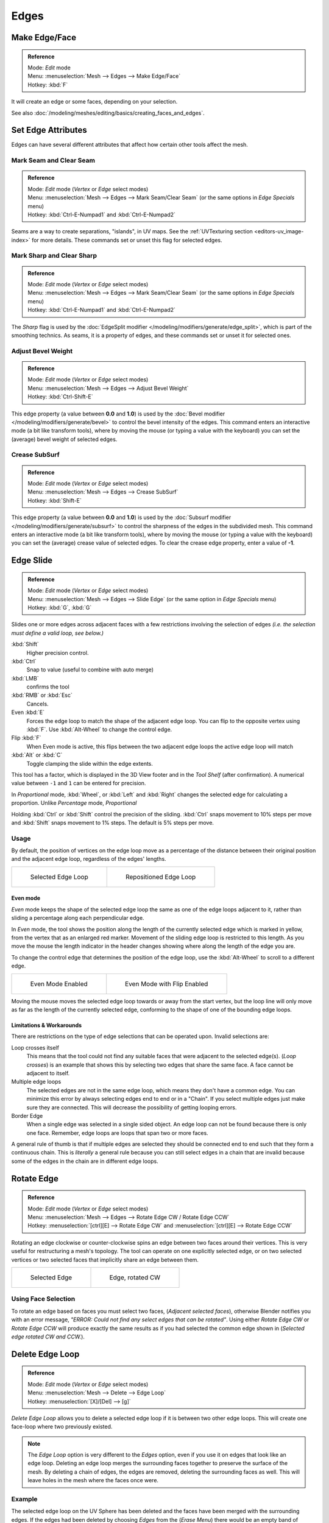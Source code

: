 
..    TODO/Review: {{review|}} .

*****
Edges
*****

Make Edge/Face
==============

.. admonition:: Reference
   :class: refbox

   | Mode:     *Edit* mode
   | Menu:     :menuselection:`Mesh --> Edges --> Make Edge/Face`
   | Hotkey:   :kbd:`F`


It will create an edge or some faces, depending on your selection.

See also :doc:`/modeling/meshes/editing/basics/creating_faces_and_edges`.


Set Edge Attributes
===================

Edges can have several different attributes that affect how certain other tools affect the
mesh.


Mark Seam and Clear Seam
------------------------

.. admonition:: Reference
   :class: refbox

   | Mode:     *Edit* mode (*Vertex* or *Edge* select modes)
   | Menu:     :menuselection:`Mesh --> Edges --> Mark Seam/Clear Seam` (or the same options in *Edge Specials* menu)
   | Hotkey:   :kbd:`Ctrl-E-Numpad1` and :kbd:`Ctrl-E-Numpad2`


Seams are a way to create separations, "islands", in UV maps.
See the :ref:`UVTexturing section <editors-uv_image-index>` for more details.
These commands set or unset this flag for selected edges.


Mark Sharp and Clear Sharp
--------------------------

.. admonition:: Reference
   :class: refbox

   | Mode:     *Edit* mode (*Vertex* or *Edge* select modes)
   | Menu:     :menuselection:`Mesh --> Edges --> Mark Seam/Clear Seam` (or the same options in *Edge Specials* menu)
   | Hotkey:   :kbd:`Ctrl-E-Numpad1` and :kbd:`Ctrl-E-Numpad2`


The *Sharp* flag is used by the :doc:`EdgeSplit modifier </modeling/modifiers/generate/edge_split>`,
which is part of the smoothing technics.
As seams, it is a property of edges, and these commands set or unset it for selected ones.


Adjust Bevel Weight
-------------------

.. admonition:: Reference
   :class: refbox

   | Mode:     *Edit* mode (*Vertex* or *Edge* select modes)
   | Menu:     :menuselection:`Mesh --> Edges --> Adjust Bevel Weight`
   | Hotkey:   :kbd:`Ctrl-Shift-E`


This edge property (a value between **0.0** and **1.0**)
is used by the :doc:`Bevel modifier </modeling/modifiers/generate/bevel>` to control the bevel intensity of the edges.
This command enters an interactive mode (a bit like transform tools),
where by moving the mouse (or typing a value with the keyboard)
you can set the (average) bevel weight of selected edges.


Crease SubSurf
--------------

.. admonition:: Reference
   :class: refbox

   | Mode:     *Edit* mode (*Vertex* or *Edge* select modes)
   | Menu:     :menuselection:`Mesh --> Edges --> Crease SubSurf`
   | Hotkey:   :kbd:`Shift-E`


This edge property (a value between **0.0** and **1.0**) is used by the
:doc:`Subsurf modifier </modeling/modifiers/generate/subsurf>`
to control the sharpness of the edges in the subdivided mesh.
This command enters an interactive mode (a bit like transform tools),
where by moving the mouse (or typing a value with the keyboard) you can set the (average)
crease value of selected edges.
To clear the crease edge property, enter a value of **-1**.

.. _modeling-meshes-editing-edge_slide:

Edge Slide
==========

.. admonition:: Reference
   :class: refbox

   | Mode:     *Edit* mode (*Vertex* or *Edge* select modes)
   | Menu:     :menuselection:`Mesh --> Edges --> Slide Edge` (or the same option in *Edge Specials* menu)
   | Hotkey:   :kbd:`G`, :kbd:`G`


Slides one or more edges across adjacent faces with a few restrictions involving the selection
of edges *(i.e. the selection must define a valid loop, see below.)*

:kbd:`Shift`
   Higher precision control.
:kbd:`Ctrl`
   Snap to value (useful to combine with auto merge)
:kbd:`LMB`
   confirms the tool
:kbd:`RMB` or :kbd:`Esc`
   Cancels.


Even :kbd:`E`
   Forces the edge loop to match the shape of the adjacent edge loop.
   You can flip to the opposite vertex using :kbd:`F`. Use :kbd:`Alt-Wheel` to change the control edge.
Flip :kbd:`F`
   When Even mode is active, this flips between the two adjacent edge loops the active edge loop will match
:kbd:`Alt` or :kbd:`C`
   Toggle clamping the slide within the edge extents.


This tool has a factor,
which is displayed in the 3D View footer and in the *Tool Shelf*
(after confirmation).
A numerical value between ``-1`` and ``1`` can be entered for precision.

In *Proportional* mode, :kbd:`Wheel`,
or :kbd:`Left` and :kbd:`Right` changes the selected edge for calculating a proportion.
Unlike *Percentage* mode, *Proportional*

Holding :kbd:`Ctrl` or :kbd:`Shift` control the precision of the sliding.
:kbd:`Ctrl` snaps movement to 10% steps per move and :kbd:`Shift` snaps movement
to 1% steps. The default is 5% steps per move.


Usage
-----

By default, the position of vertices on the edge loop move as a percentage of the distance
between their original position and the adjacent edge loop, regardless of the edges' lengths.

.. list-table::

   * - .. figure:: /images/EdgeSlide1.jpg
          :width: 300px

          Selected Edge Loop

     - .. figure:: /images/EdgeSlide2.jpg
          :width: 300px

          Repositioned Edge Loop


Even mode
^^^^^^^^^

*Even* mode keeps the shape of the selected edge loop the same as one of the edge loops adjacent to it,
rather than sliding a percentage along each perpendicular edge.

In *Even* mode, the tool shows the position along the length of the currently selected edge
which is marked in yellow, from the vertex that as an enlarged red marker.
Movement of the sliding edge loop is restricted to this length. As you move the mouse the
length indicator in the header changes showing where along the length of the edge you are.

To change the control edge that determines the position of the edge loop,
use the :kbd:`Alt-Wheel` to scroll to a different edge.

.. list-table::

   * - .. figure:: /images/EdgeSlide3.jpg
          :width: 300px

          Even Mode Enabled

     - .. figure:: /images/EdgeSlide4.jpg
          :width: 300px

          Even Mode with Flip Enabled


Moving the mouse moves the selected edge loop towards or away from the start vertex,
but the loop line will only move as far as the length of the currently selected edge,
conforming to the shape of one of the bounding edge loops.


Limitations & Workarounds
^^^^^^^^^^^^^^^^^^^^^^^^^

There are restrictions on the type of edge selections that can be operated upon.
Invalid selections are:

Loop crosses itself
   This means that the tool could not find any suitable faces that were adjacent to the selected edge(s).
   (*Loop crosses*) is an example that shows this by selecting two edges that share the same face.
   A face cannot be adjacent to itself.
Multiple edge loops
   The selected edges are not in the same edge loop, which means they don't have a common edge.
   You can minimize this error by always selecting edges end to end or in a "Chain".
   If you select multiple edges just make sure they are connected.
   This will decrease the possibility of getting looping errors.
Border Edge
   When a single edge was selected in a single sided object.
   An edge loop can not be found because there is only one face.
   Remember, edge loops are loops that span two or more faces.

A general rule of thumb is that if multiple edges are selected they should be connected end to
end such that they form a continuous chain. This is *literally* a general rule because you
can still select edges in a chain that are invalid because some of the edges in the chain are
in different edge loops.

.. _modeling-meshes-editing-edges_rotate:

Rotate Edge
===========

.. admonition:: Reference
   :class: refbox

   | Mode:     *Edit* mode (*Vertex* or *Edge* select modes)
   | Menu:     :menuselection:`Mesh --> Edges --> Rotate Edge CW / Rotate Edge CCW`
   | Hotkey:   :menuselection:`[ctrl][E] --> Rotate Edge CW`   and :menuselection:`[ctrl][E] --> Rotate Edge CCW`


Rotating an edge clockwise or counter-clockwise spins an edge between two faces around their
vertices. This is very useful for restructuring a mesh's topology.
The tool can operate on one explicitly selected edge,
or on two selected vertices or two selected faces that implicitly share an edge between them.

.. list-table::

   * - .. figure:: /images/EdgeFlip1.jpg
          :width: 300px

          Selected Edge

     - .. figure:: /images/EdgeFlip2.jpg
          :width: 300px

          Edge, rotated CW


Using Face Selection
--------------------

To rotate an edge based on faces you must select two faces, (*Adjacent selected faces*),
otherwise Blender notifies you with an error message,
*"ERROR: Could not find any select edges that can be rotated"*. Using either *Rotate Edge CW*
or *Rotate Edge CCW* will produce exactly the same results as if you had
selected the common edge shown in (*Selected edge rotated CW and CCW.*).


Delete Edge Loop
================

.. admonition:: Reference
   :class: refbox

   | Mode:     *Edit* mode (*Vertex* or *Edge* select modes)
   | Menu:     :menuselection:`Mesh --> Delete --> Edge Loop`
   | Hotkey:   :menuselection:`[X]/[Del] --> [g]`


*Delete Edge Loop* allows you to delete a selected edge loop if it is between two other edge loops.
This will create one face-loop where two previously existed.


.. note::

   The *Edge Loop* option is very different to the *Edges* option,
   even if you use it on edges that look like an edge loop.
   Deleting an edge loop merges the surrounding faces together to preserve the surface of the mesh.
   By deleting a chain of edges, the edges are removed, deleting the surrounding faces as well.
   This will leave holes in the mesh where the faces once were.


Example
-------

The selected edge loop on the UV Sphere has been deleted and the faces have been merged with
the surrounding edges. If the edges had been deleted by choosing *Edges* from the
(*Erase* *Menu*)
there would be an empty band of deleted faces all the way around the sphere instead.

.. list-table::

   * - .. figure:: /images/DeleteEdgeLoop1.jpg
          :width: 300px

          Selected Edge Loop

     - .. figure:: /images/DeleteEdgeLoop2.jpg
          :width: 300px

          Edge Loop Deleted


Collapse
========

.. admonition:: Reference
   :class: refbox

   | Mode:     *Edit* mode
   | Menu:     :menuselection:`Mesh --> Delete --> Edge Collapse`
   | Hotkey:   :menuselection:`[alt][M] --> [pad3]`


This takes a selection of edges and for each edge, merges its two vertices together.
This is useful for taking a ring of edges and collapsing it,
removing the face loop it ran through.

.. list-table::

   * - .. figure:: /images/Collapse1.jpg
          :width: 300px

          Selected Edge Ring

     - .. figure:: /images/Collapse2.jpg
          :width: 300px

          Edge Ring Collapsed


Edge Split
==========

.. admonition:: Reference
   :class: refbox

   | Mode:     *Edit* mode
   | Menu:     :menuselection:`Mesh --> Edges --> Edge Split`
   | Hotkey:   :menuselection:`[Ctrl][E] --> Edge Split`


*Edge split* is similar to the rip tool. When two or more touching interior edges,
or a border edge is selected when using *Edge split*,
a hole will be created, and the selected edges are duplicated to form the border of the hole

.. list-table::

   * - .. figure:: /images/EdgeSplit1.jpg
          :width: 300px

          Selected Edges

     - .. figure:: /images/EdgeSplit2.jpg
          :width: 300px

          Adjacent face moved to reveal hole left by split


.. _modeling-meshes-editing-bridge_edge_loops:

Bridge Edge Loops
=================

.. admonition:: Reference
   :class: refbox

   | Mode:     *Edit* mode
   | Menu:     :menuselection:`Mesh --> Edges --> Bridge Edge Loops`


*Bridge Edge Loops* connects multiple edge loops with faces.

Simple example showing 2 closed edge loops.

.. list-table::

   * - .. figure:: /images/mesh_bridge_simple_before.jpg
          :width: 300px

          Input

     - .. figure:: /images/mesh_bridge_simple_after.jpg
          :width: 300px

          Bridge Result

Example of bridge tool between edge loops with different numbers of vertices.

.. list-table::

   * - .. figure:: /images/mesh_bridge_uneven_before.jpg
          :width: 300px

          Input

     - .. figure:: /images/mesh_bridge_uneven_after.jpg
          :width: 300px

          Bridge Result

Example using the bridge tool to punch holes in face selections and connect them.

.. list-table::

   * - .. figure:: /images/mesh_bridge_faces_before.jpg
          :width: 300px

          Input

     - .. figure:: /images/mesh_bridge_faces_after.jpg
          :width: 300px

          Bridge Result

Example showing how bridge tool can detect multiple loops and loft them in one step.

.. list-table::

   * - .. figure:: /images/mesh_bridge_multi_before.jpg
          :width: 300px

          Input

     - .. figure:: /images/mesh_bridge_multi_after.jpg
          :width: 300px

          Bridge Result

Example of the subdivision option and surface blending with UV's.

.. list-table::

   * - .. figure:: /images/mesh_bridge_advanced_before.jpg
          :width: 300px

          Input

     - .. figure:: /images/mesh_bridge_advanced_after.jpg
          :width: 300px

          Bridge Result
